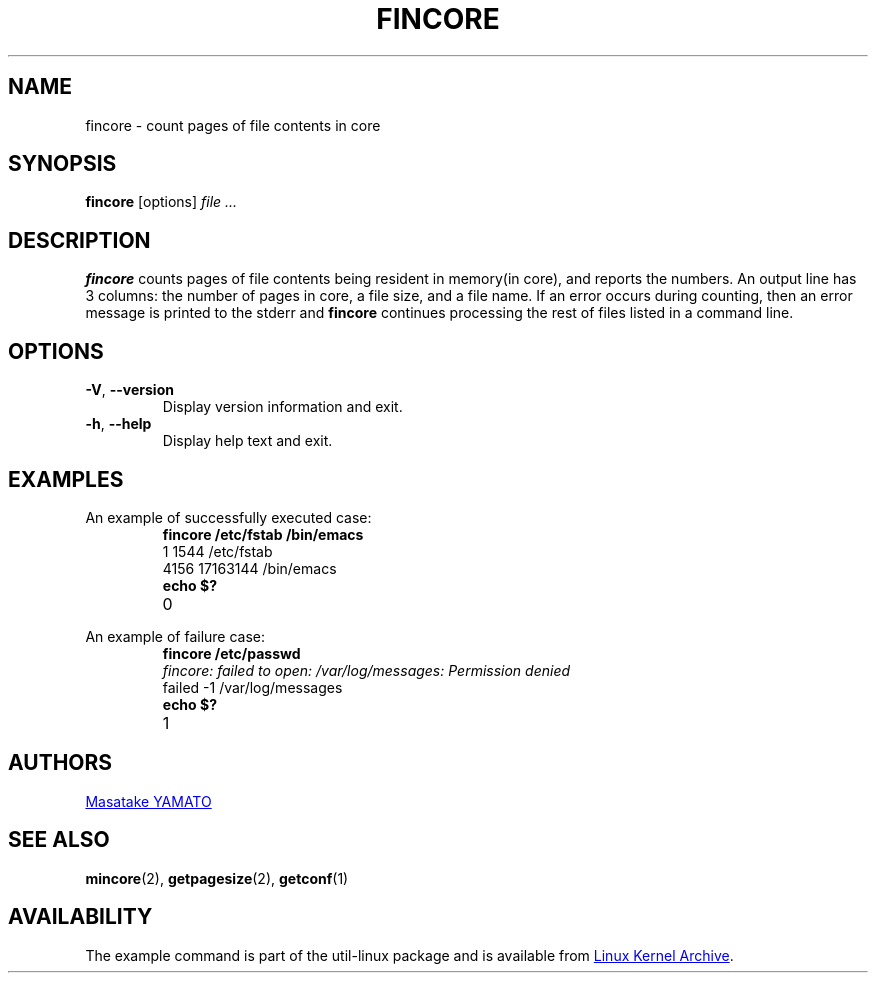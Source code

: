 .\" Copyright 2017 Red Hat, Inc.
.\"
.\" This file may be copied under the terms of the GNU Public License.
.TH FINCORE 1 "March 2017" "util-linux" "User Commands"
.SH NAME
fincore \- count pages of file contents in core
.SH SYNOPSIS
.B fincore
[options]
.I file ...
.SH DESCRIPTION
.B fincore
counts pages of file contents being resident in memory(in core), and
reports the numbers.  An output line has 3 columns: the number of
pages in core, a file size, and a file name.  If an error
occurs during counting, then an error message is printed to the stderr and
.B fincore
continues processing the rest of files listed in a command line.
.SH OPTIONS
.TP
\fB\-V\fR, \fB\-\-version\fR
Display version information and exit.
.TP
\fB\-h\fR, \fB\-\-help\fR
Display help text and exit.
.SH EXAMPLES
.PP
An example of successfully executed case:
.PP
.RS
.PD 0
.TP
.B fincore /etc/fstab /bin/emacs
.TP
1          1544       /etc/fstab
.TP
4156       17163144   /bin/emacs
.TP
.B echo $?
.TP
0
.PD
.RE
.PP
An example of failure case:
.PP
.RS
.PD 0
.TP
.B fincore /etc/passwd
.TP
.I fincore: failed to open: /var/log/messages: Permission denied
.TP
failed     -1         /var/log/messages
.TP
.B echo $?
.TP
1
.PD
.RE
.SH AUTHORS
.MT yamato@\:redhat.com
Masatake YAMATO
.ME
.SH "SEE ALSO"
.BR mincore (2),
.BR getpagesize (2),
.BR getconf (1)
.SH AVAILABILITY
The example command is part of the util-linux package and is available from
.UR https://\:www.kernel.org\:/pub\:/linux\:/utils\:/util-linux/
Linux Kernel Archive
.UE .
